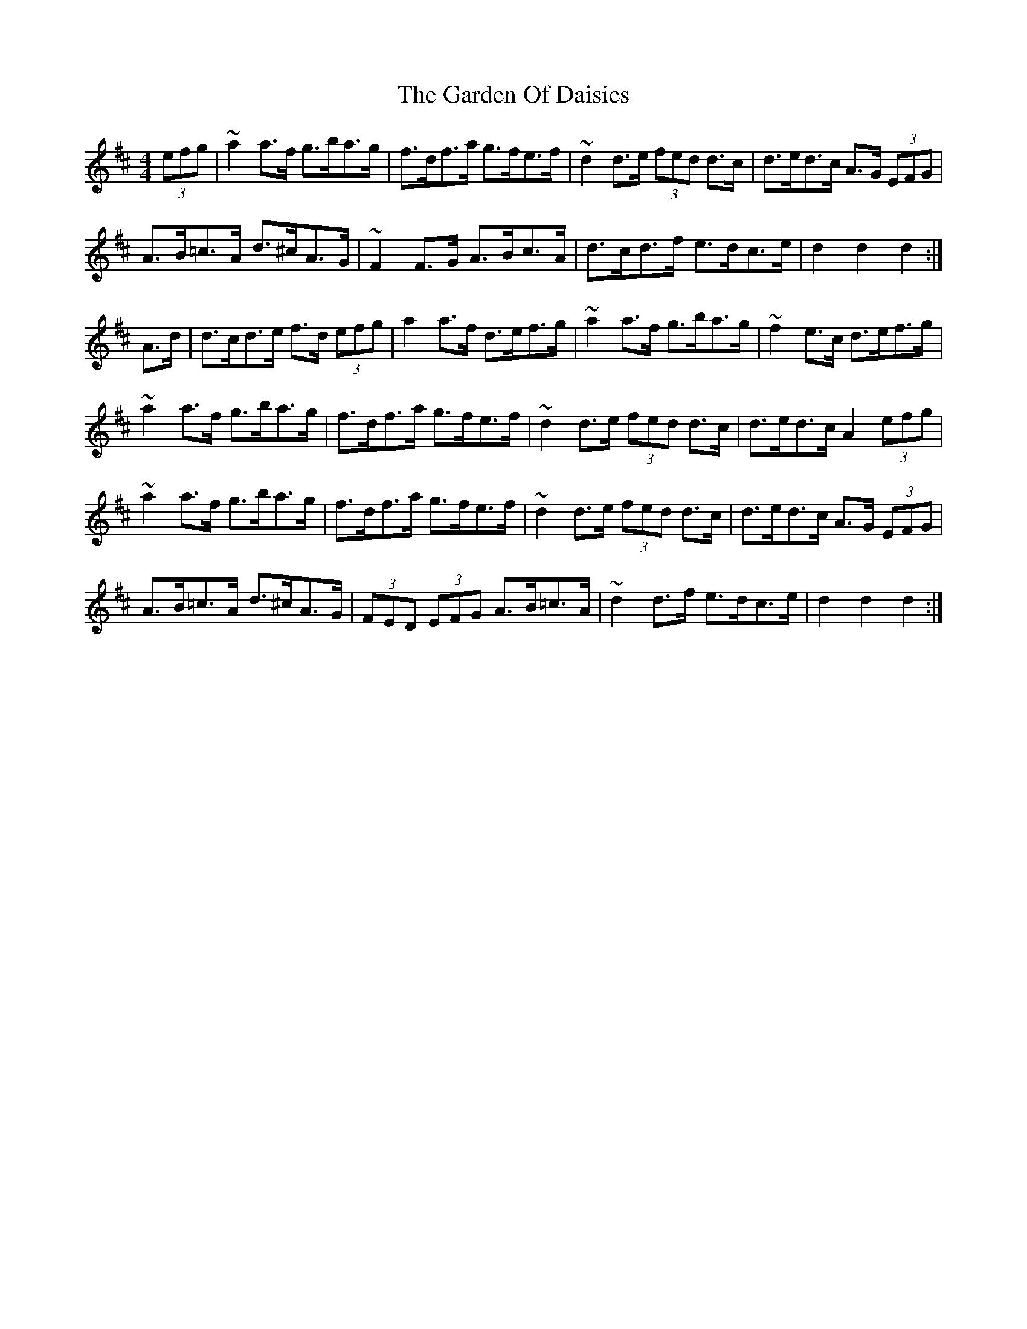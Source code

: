 X: 5
T: Garden Of Daisies, The
Z: sebastian the m3g4p0p
S: https://thesession.org/tunes/5080#setting26840
R: hornpipe
M: 4/4
L: 1/8
K: Dmaj
(3efg | ~a2a>f g>ba>g | f>df>a g>fe>f | ~d2d>e (3fed d>c | d>ed>c A>G (3EFG |
A>B=c>A d>^cA>G | ~F2F>G A>Bc>A | d>cd>f e>dc>e | d2d2 d2 :|
A>d | d>cd>e f>d (3efg | a2a>f d>ef>g | ~a2a>f g>ba>g |~f2e>c d>ef>g |
~a2a>f g>ba>g | f>df>a g>fe>f | ~d2d>e (3fed d>c | d>ed>c A2 (3efg |
~a2a>f g>ba>g | f>df>a g>fe>f | ~d2d>e (3fed d>c | d>ed>c A>G (3EFG |
A>B=c>A d>^cA>G | (3FED (3EFG A>B=c>A | ~d2d>f e>dc>e | d2d2 d2 :|
